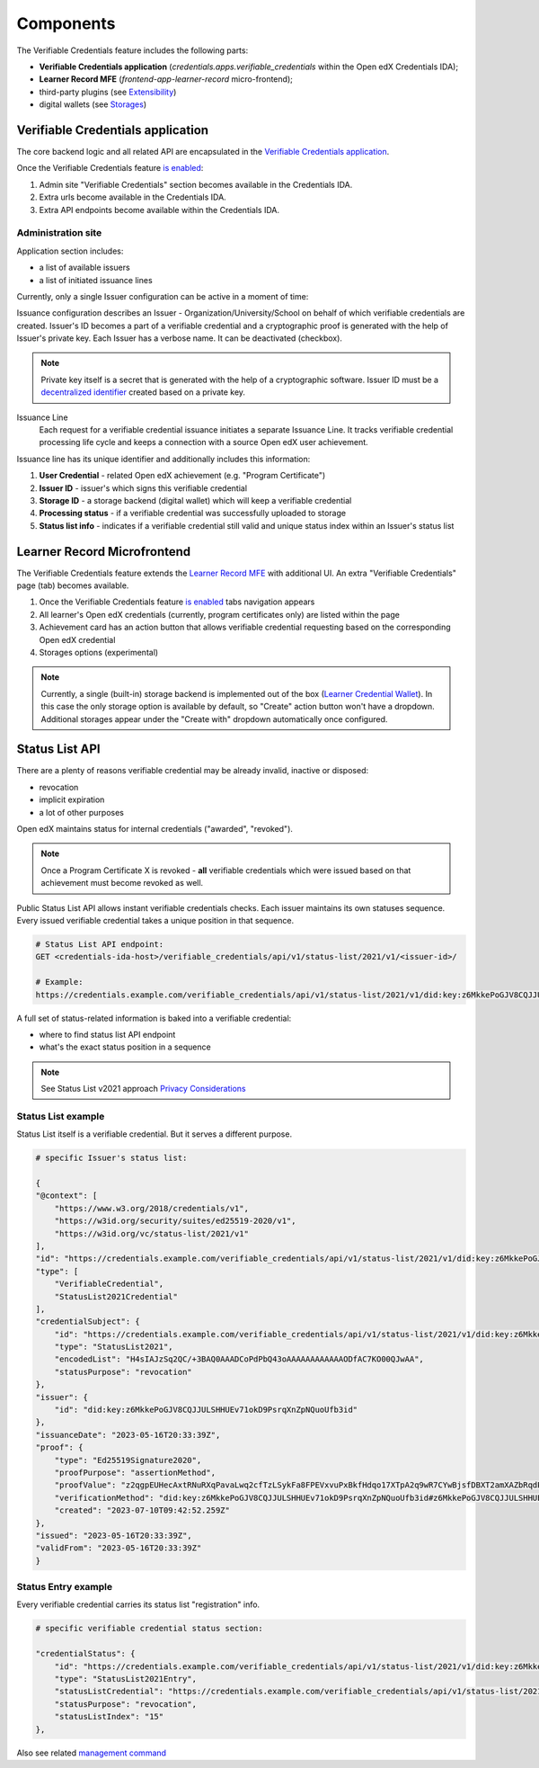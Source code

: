 Components
==========

The Verifiable Credentials feature includes the following parts:

- **Verifiable Credentials application** (`credentials.apps.verifiable_credentials` within the Open edX Credentials IDA);
- **Learner Record MFE** (`frontend-app-learner-record` micro-frontend);
- third-party plugins (see `Extensibility`_)
- digital wallets (see `Storages`_)

Verifiable Credentials application
----------------------------------

The core backend logic and all related API are encapsulated in the `Verifiable Credentials application`_.

Once the Verifiable Credentials feature `is enabled <configuration.html>`__:

1. Admin site "Verifiable Credentials" section becomes available in the Credentials IDA.
2. Extra urls become available in the Credentials IDA.
3. Extra API endpoints become available within the Credentials IDA.

Administration site
~~~~~~~~~~~~~~~~~~~

Application section includes:

- a list of available issuers
- a list of initiated issuance lines

.. image:: ../_static/images/verifiable_credentials-admin-section.png
        :alt: Admin section

Currently, only a single Issuer configuration can be active in a moment of time:

.. image:: ../_static/images/verifiable_credentials-issuer-configuration.png
        :alt: Issuance Configurations

Issuance configuration describes an Issuer - Organization/University/School on behalf of which verifiable credentials are created. Issuer's ID becomes a part of a verifiable credential and a cryptographic proof is generated with the help of Issuer's private key. Each Issuer has a verbose name. It can be deactivated (checkbox).

.. note::
    Private key itself is a secret that is generated with the help of a cryptographic software.
    Issuer ID must be a `decentralized identifier`_ created based on a private key.

Issuance Line
    Each request for a verifiable credential issuance initiates a separate Issuance Line. It tracks verifiable credential processing life cycle and keeps a connection with a source Open edX user achievement.

.. image:: ../_static/images/verifiable_credentials-issuance-lines.png
        :alt: Issuance Lines

Issuance line has its unique identifier and additionally includes this information:

1. **User Credential** - related Open edX achievement (e.g. "Program Certificate")
2. **Issuer ID** - issuer's which signs this verifiable credential
3. **Storage ID** - a storage backend (digital wallet) which will keep a verifiable credential
4. **Processing status** - if a verifiable credential was successfully uploaded to storage
5. **Status list info** - indicates if a verifiable credential still valid and unique status index within an Issuer's status list

Learner Record Microfrontend
-----------------------------

The Verifiable Credentials feature extends the `Learner Record MFE`_ with additional UI. An extra "Verifiable Credentials" page (tab) becomes available.

.. image:: ../_static/images/verifiable_credentials-learner-record-mfe.png
        :alt: Verifiable Credentials page

1. Once the Verifiable Credentials feature `is enabled <configuration.html>`__ tabs navigation appears
2. All learner's Open edX credentials (currently, program certificates only) are listed within the page
3. Achievement card has an action button that allows verifiable credential requesting based on the corresponding Open edX credential
4. Storages options (experimental)

.. note::
    Currently, a single (built-in) storage backend is implemented out of the box (`Learner Credential Wallet`_). In this case the only storage option is available by default, so "Create" action button won't have a dropdown. Additional storages appear under the "Create with" dropdown automatically once configured.

Status List API
---------------

There are a plenty of reasons verifiable credential may be already invalid, inactive or disposed:

- revocation
- implicit expiration
- a lot of other purposes

Open edX maintains status for internal credentials ("awarded", "revoked").

.. note::
    Once a Program Certificate X is revoked - **all** verifiable credentials which were issued based on that achievement must become revoked as well.

Public Status List API allows instant verifiable credentials checks. Each issuer maintains its own statuses sequence. Every issued verifiable credential takes a unique position in that sequence.

.. code-block:: sh

    # Status List API endpoint:
    GET <credentials-ida-host>/verifiable_credentials/api/v1/status-list/2021/v1/<issuer-id>/

    # Example:
    https://credentials.example.com/verifiable_credentials/api/v1/status-list/2021/v1/did:key:z6MkkePoGJV8CQJJULSHHUEv71okD9PsrqXnZpNQuoUfb3id/

A full set of status-related information is baked into a verifiable credential:

- where to find status list API endpoint
- what's the exact status position in a sequence

.. note::
    See Status List v2021 approach `Privacy Considerations`_

Status List example
~~~~~~~~~~~~~~~~~~~

Status List itself is a verifiable credential. But it serves a different purpose.

.. code-block:: sh

    # specific Issuer's status list:

    {
    "@context": [
        "https://www.w3.org/2018/credentials/v1",
        "https://w3id.org/security/suites/ed25519-2020/v1",
        "https://w3id.org/vc/status-list/2021/v1"
    ],
    "id": "https://credentials.example.com/verifiable_credentials/api/v1/status-list/2021/v1/did:key:z6MkkePoGJV8CQJJULSHHUEv71okD9PsrqXnZpNQuoUfb3id/",
    "type": [
        "VerifiableCredential",
        "StatusList2021Credential"
    ],
    "credentialSubject": {
        "id": "https://credentials.example.com/verifiable_credentials/api/v1/status-list/2021/v1/did:key:z6MkkePoGJV8CQJJULSHHUEv71okD9PsrqXnZpNQuoUfb3id/#list",
        "type": "StatusList2021",
        "encodedList": "H4sIAJzSq2QC/+3BAQ0AAADCoPdPbQ43oAAAAAAAAAAAAODfAC7KO00QJwAA",
        "statusPurpose": "revocation"
    },
    "issuer": {
        "id": "did:key:z6MkkePoGJV8CQJJULSHHUEv71okD9PsrqXnZpNQuoUfb3id"
    },
    "issuanceDate": "2023-05-16T20:33:39Z",
    "proof": {
        "type": "Ed25519Signature2020",
        "proofPurpose": "assertionMethod",
        "proofValue": "z2qgpEUHecAxtRNuRXqPavaLwq2cfTzLSykFa8FPEVxvuPxBkfHdqo17XTpA2q9wR7CYwBjsfDBXT2amXAZbRqdPz",
        "verificationMethod": "did:key:z6MkkePoGJV8CQJJULSHHUEv71okD9PsrqXnZpNQuoUfb3id#z6MkkePoGJV8CQJJULSHHUEv71okD9PsrqXnZpNQuoUfb3id",
        "created": "2023-07-10T09:42:52.259Z"
    },
    "issued": "2023-05-16T20:33:39Z",
    "validFrom": "2023-05-16T20:33:39Z"
    }

Status Entry example
~~~~~~~~~~~~~~~~~~~~

Every verifiable credential carries its status list "registration" info.

.. code-block:: sh

    # specific verifiable credential status section:

    "credentialStatus": {
        "id": "https://credentials.example.com/verifiable_credentials/api/v1/status-list/2021/v1/did:key:z6MkkePoGJV8CQJJULSHHUEv71okD9PsrqXnZpNQuoUfb3id/#15",
        "type": "StatusList2021Entry",
        "statusListCredential": "https://credentials.example.com/verifiable_credentials/api/v1/status-list/2021/v1/did:key:z6MkkePoGJV8CQJJULSHHUEv71okD9PsrqXnZpNQuoUfb3id/",
        "statusPurpose": "revocation",
        "statusListIndex": "15"
    },

Also see related `management command`_


.. _Verifiable Credentials application: https://github.com/openedx/credentials/tree/master/credentials/apps/verifiable_credentials
.. _Learner Record MFE: https://github.com/openedx/frontend-app-learner-record
.. _Extensibility: extensibility.html
.. _decentralized identifier: https://en.wikipedia.org/wiki/Decentralized_identifier
.. _Learner Credential Wallet: https://lcw.app/
.. _Privacy Considerations: https://w3c.github.io/vc-status-list-2021/#privacy-considerations
.. _management command: configuration.html#status-list-helper
.. _storages: storages.html